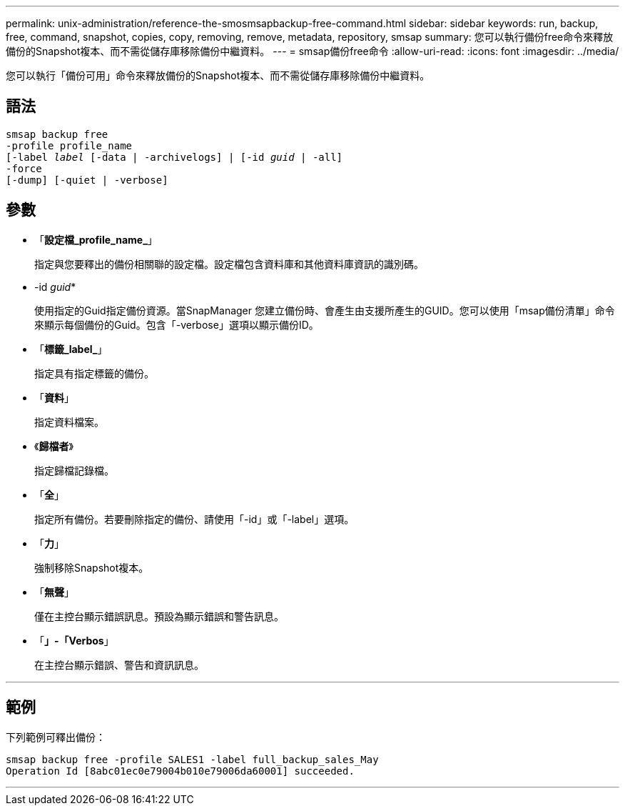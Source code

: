 ---
permalink: unix-administration/reference-the-smosmsapbackup-free-command.html 
sidebar: sidebar 
keywords: run, backup, free, command, snapshot, copies, copy, removing, remove, metadata, repository, smsap 
summary: 您可以執行備份free命令來釋放備份的Snapshot複本、而不需從儲存庫移除備份中繼資料。 
---
= smsap備份free命令
:allow-uri-read: 
:icons: font
:imagesdir: ../media/


[role="lead"]
您可以執行「備份可用」命令來釋放備份的Snapshot複本、而不需從儲存庫移除備份中繼資料。



== 語法

[listing, subs="+macros"]
----
pass:quotes[smsap backup free
-profile profile_name
[-label _label_ [-data | -archivelogs\] | [-id _guid_ | -all\]
-force
[-dump\] [-quiet | -verbose\]]
----


== 參數

* 「*設定檔_profile_name_*」
+
指定與您要釋出的備份相關聯的設定檔。設定檔包含資料庫和其他資料庫資訊的識別碼。

* -id _guid_*
+
使用指定的Guid指定備份資源。當SnapManager 您建立備份時、會產生由支援所產生的GUID。您可以使用「msap備份清單」命令來顯示每個備份的Guid。包含「-verbose」選項以顯示備份ID。

* 「*標籤_label_*」
+
指定具有指定標籤的備份。

* 「*資料*」
+
指定資料檔案。

* 《*歸檔者*》
+
指定歸檔記錄檔。

* 「*全*」
+
指定所有備份。若要刪除指定的備份、請使用「-id」或「-label」選項。

* 「*力*」
+
強制移除Snapshot複本。

* 「*無聲*」
+
僅在主控台顯示錯誤訊息。預設為顯示錯誤和警告訊息。

* 「*」-「Verbos*」
+
在主控台顯示錯誤、警告和資訊訊息。



'''


== 範例

下列範例可釋出備份：

[listing]
----
smsap backup free -profile SALES1 -label full_backup_sales_May
Operation Id [8abc01ec0e79004b010e79006da60001] succeeded.
----
'''